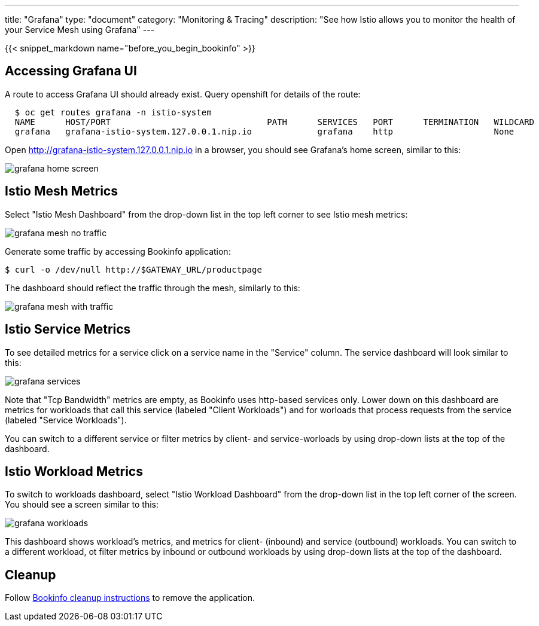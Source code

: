---
title: "Grafana"
type: "document"
category: "Monitoring & Tracing"
description: "See how Istio allows you to monitor the health of your Service Mesh using Grafana"
---

:imagesdir: ../../images

{{< snippet_markdown name="before_you_begin_bookinfo" >}}

== Accessing Grafana UI

A route to access Grafana UI should already exist. Query openshift for details of the route:

```
  $ oc get routes grafana -n istio-system
  NAME      HOST/PORT                               PATH      SERVICES   PORT      TERMINATION   WILDCARD
  grafana   grafana-istio-system.127.0.0.1.nip.io             grafana    http                    None

```

Open http://grafana-istio-system.127.0.0.1.nip.io in a browser, you should see Grafana's home screen, similar to this:

image::grafana-home-screen.png[]



== Istio Mesh Metrics

Select "Istio Mesh Dashboard" from the drop-down list in the top left corner to see Istio mesh metrics:

image::grafana-mesh-no-traffic.png[]

Generate some traffic by accessing Bookinfo application:

```
$ curl -o /dev/null http://$GATEWAY_URL/productpage
```

The dashboard should reflect the traffic through the mesh, similarly to this:

image::grafana-mesh-with-traffic.png[]


== Istio Service Metrics

To see detailed metrics for a service click on a service name in the "Service" column. The service dashboard will look similar to this:

image::grafana-services.png[]

Note that "Tcp Bandwidth" metrics are empty, as Bookinfo uses http-based services only. Lower down on this dashboard are metrics for workloads that call this service (labeled "Client Workloads") and for worloads that process requests from the service (labeled "Service Workloads").

You can switch to a different service or filter metrics by client- and service-worloads by using drop-down lists at the top of the dashboard.


== Istio Workload Metrics

To switch to workloads dashboard, select "Istio Workload Dashboard" from the drop-down list in the top left corner of the screen. You should see a screen similar to this:

image::grafana-workloads.png[]

This dashboard shows workload's metrics, and metrics for client- (inbound) and service (outbound) workloads. You can switch to a different workload, ot filter metrics by inbound or outbound workloads by using drop-down lists at the top of the dashboard.


== Cleanup

Follow link:/docs/examples/bookinfo/#cleanup[Bookinfo cleanup instructions] to remove the application.
